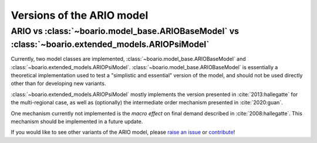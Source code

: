 .. _model-type:

Versions of the ARIO model
==================================


ARIO vs :class:`~boario.model_base.ARIOBaseModel` vs :class:`~boario.extended_models.ARIOPsiModel`
_____________________________________________________________________________________________________________

Currently, two model classes are implemented, :class:`~boario.model_base.ARIOBaseModel` and :class:`~boario.extended_models.ARIOPsiModel`.
:class:`~boario.model_base.ARIOBaseModel` is essentially a theoretical implementation used to test a "simplistic and essential" version of the model, and should not
be used directly other than for developing new variants.

:class:`~boario.extended_models.ARIOPsiModel` mostly implements the version presented in :cite:`2013:hallegatte` for the multi-regional case,
as well as (optionally) the intermediate order mechanism presented in :cite:`2020:guan`.

One mechanism currently not implemented is the `macro effect` on final demand described in :cite:`2008:hallegatte`. This mechanism should be implemented in a future update.

If you would like to see other variants of the ARIO model, please `raise an issue`_ or `contribute`_!


.. _raise an issue: https://github.com/spjuhel/BoARIO/issues/new

.. _contribute: https://spjuhel.github.io/BoARIO/development.html
